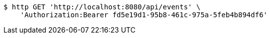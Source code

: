 [source,bash]
----
$ http GET 'http://localhost:8080/api/events' \
    'Authorization:Bearer fd5e19d1-95b8-461c-975a-5feb4b894df6'
----